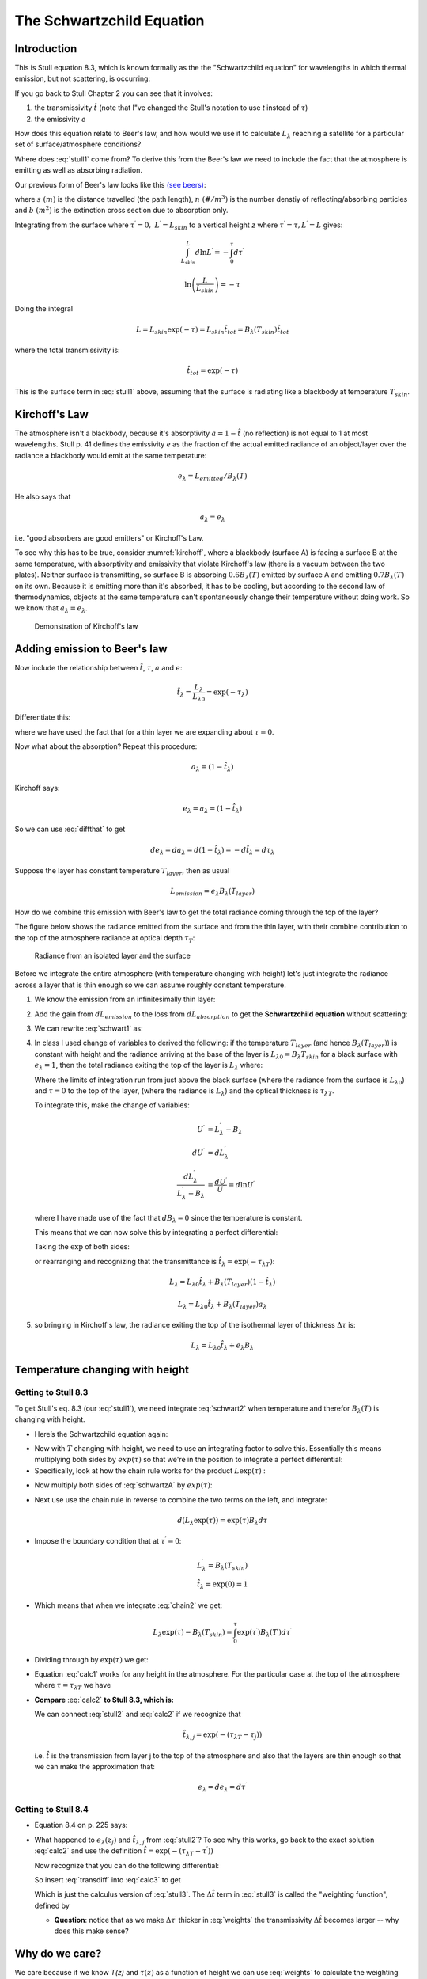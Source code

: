 .. default-role:: math

.. _schwartz:

The Schwartzchild Equation
++++++++++++++++++++++++++

Introduction
============


This is Stull equation 8.3, which is known formally as the the "Schwartzchild equation" for
wavelengths in which thermal emission, but not scattering, is occurring:

.. math::
   :label: stull1
   
      \begin{gathered}
            L_\lambda = \underbrace{B_\lambda(T_{skin} ) \hat{t}_{tot}}_{\text{surface contribution}} + \underbrace{\sum_{j=1}^n e_{\lambda,j} B_\lambda(T_j) \hat{t}_{\lambda,j}}_{\text{atmospheric contribution}}
      \end{gathered}

If you go back to Stull Chapter 2 you can see that it involves:

1) the transmissivity `\hat{t}` (note that I"ve changed the Stull's notation to
   use *t* instead of `\tau`)

2) the emissivity *e*

How does this equation relate to Beer's law, and how would we use it to calculate `L_\lambda` reaching a satellite for a particular set of surface/atmosphere conditions?

Where does :eq:`stull1` come from?  To derive this from the Beer's law we need to include the fact that the atmosphere is emitting as well as absorbing radiation.

Our previous form of Beer's law looks like this `(see beers) <../week2/beers_law.html#diffbeers>`_:

.. math:: \frac{dE^\prime}{E^\prime} = \frac{dL^\prime \Delta \omega}{L^\prime \Delta \omega} = d \ln L^\prime = -d (n\,b\,s) = -d \tau^\prime
  :label: diffbeers

where `s\ (m)` is the distance travelled (the path length),
`n\ (\#/m^3)` is the number denstiy of reflecting/absorbing
particles and `b\ (m^2)` is the extinction cross section due to
absorption only.
          
Integrating from the surface where `\tau^\prime=0,\ L^\prime=L_{skin}` to
a vertical height *z* where `\tau^\prime = \tau,L^\prime = L` gives:

.. math:: \int_{L_{skin}}^L  d \ln L^\prime = -\int_0^\tau d\tau^\prime

.. math:: \ln \left ( \frac{L}{L_{skin}} \right ) = - \tau

Doing the integral          

.. math:: L = L_{skin} \exp (-\tau)  = L_{skin} \hat{t}_{tot} = B_\lambda(T_{skin}) \hat{t}_{tot}

where the total transmissivity is:

.. math:: \hat{t}_{tot} = \exp (-\tau)

This is the surface term in :eq:`stull1` above, assuming that the surface is radiating like a blackbody at temperature `T_{skin}`.      


Kirchoff's Law
==============

The atmosphere isn't a blackbody, because it's absorptivity `a = 1 - \hat{t}` (no reflection) is not equal to 1 at most wavelengths.  Stull p. 41 defines the emissivity *e* as the fraction of the actual emitted radiance of an object/layer over the radiance a blackbody would emit at the same temperature:

.. math:: e_\lambda = L_{emitted}/B_\lambda(T)

He also says that

.. math:: a_\lambda = e_\lambda

i.e. "good absorbers are good emitters" or Kirchoff's Law.


To see why this has to be true, consider :numref:`kirchoff`, where a blackbody (surface A) is facing a surface B at the same temperature, with absorptivity and emissivity that violate Kirchoff's law (there is a vacuum between the two plates).  Neither surface is transmitting, so surface B is absorbing `0.6 B_\lambda(T)` emitted by surface A and emitting `0.7 B_\lambda(T)` on its own.  Because it is emitting more than it's absorbed, it has to be cooling, but according to the second law of thermodynamics,  objects at the same temperature can't spontaneously change their temperature without doing work.   So we know that `a_\lambda = e_\lambda`.
   
          
.. figure:: figures/kirchoff.png
   :scale: 50
   :name: kirchoff

   Demonstration of Kirchoff's law          

Adding emission to Beer's law
=============================

Now include the relationship between `\hat{t}`, `\tau`, `a` and `e`:

.. math::

    \hat{t}_\lambda = \frac{L_{\lambda}}{L_{\lambda 0}} = \exp ( - \tau_\lambda)

Differentiate this:
    
.. math::
   :label: diffthat
         
    d \hat{t}_\lambda = d \exp(-\tau_\lambda) = - \exp(-\tau_\lambda)\, d\tau_\lambda = -d\tau_\lambda
    

where we have used the fact that for a thin layer we are expanding about `\tau = 0`.


Now what about the absorption?  Repeat this procedure:

.. math::   a_\lambda = (1 - \hat{t}_\lambda)


Kirchoff says:       

.. math::    e_\lambda = a_\lambda = (1 - \hat{t}_\lambda)

So we can use :eq:`diffthat` to get             

.. math::    de_\lambda = da_\lambda = d(1 - \hat{t}_\lambda) = -d\hat{t}_\lambda  = d\tau_\lambda


Suppose the layer has constant temperature `T_{layer}`, then as usual

.. math::  L_{emission} = e_\lambda B_{\lambda} (T_{layer})

How do we combine this emission with Beer's law to get the total radiance coming through the top of the layer?

The figure below shows the radiance emitted from the surface and from the thin layer, with their combine contribution to the top of the atmosphere radiance at optical depth `\tau_T`:

.. figure::  figures/schwartzchild.png
   :scale: 50
   :name: schwartzchild

   Radiance from an isolated layer and the surface          

Before we integrate the entire atmosphere (with temperature changing with height) let's just integrate the radiance across a layer that is thin enough so we can assume roughly constant temperature.
           
1. We know the emission from an infinitesimally thin layer:

   .. math:: dL_{emission} = B_{\lambda} (T_{layer}) de_\lambda = B_{\lambda} (T_{layer}) d\tau_\lambda
     :label: dLemit        


2. Add the gain from `dL_{emission}` to the loss from `dL_{absorption}` to get
   the **Schwartzchild equation** without scattering:

   .. math::
      :label: schwart1

      dL_{\lambda,absorption} + dL_{\lambda,emission}  = -L_\lambda\, d\tau_\lambda + B_\lambda (T_{layer})\, d\tau_\lambda

3.  We can rewrite :eq:`schwart1` as:
     
    .. math::   \frac{dL_\lambda}{d\tau_\lambda} = -L_\lambda + B_\lambda (T_{layer})
      :label: schwart2


4. In class I used change of variables to derived the following: if the temperature `T_{layer}`  (and hence `B_\lambda(T_{layer})`) is constant with height and the radiance arriving at the base of the layer is `L_{\lambda 0} = B_{\lambda} T_{skin}` for a black surface with `e_\lambda = 1`, then the total radiance exiting the top of the layer is `L_{\lambda}` where:

   .. math::
     :label: constTb

           \int_{L_{\lambda 0}}^{L_\lambda} \frac{dL^\prime_\lambda}{L^\prime_\lambda -
           B_\lambda} = - \int_{0}^{\tau_{T}} d\tau^\prime

   Where the limits of integration run from just above the black surface (where the radiance from
   the surface is `L_{\lambda 0}`) and `\tau=0` to the top of the layer, (where the radiance is `L_\lambda`) and the optical thickness is `\tau_{\lambda T}`.

   To integrate this, make the change of variables:

   .. math::

      \begin{align}
      U^\prime &= L^\prime_\lambda - B_\lambda \\
      dU^\prime &= dL^\prime_\lambda\\
      \frac{dL^\prime_\lambda}{L^\prime_\lambda -
           B_\lambda} &= \frac{dU^\prime}{U^\prime} = d\ln U^\prime
      \end{align}

   where I have made use of the fact that `dB_\lambda = 0` since the temperature is constant.

   This means that we can now solve this by integrating a perfect differential:
      
   .. math::
     :label: constTc

     \int_{U_0}^U d\ln U^\prime = \ln \left (\frac{U}{U_0} \right ) =  \ln \left (\frac{L_\lambda - B_\lambda}{L_{\lambda 0} - B_\lambda}
           \right ) = - \tau_{\lambda T}

   Taking the `\exp` of both sides:

   .. math::
      :label: constTd

      L_\lambda - B_\lambda = (L_{\lambda 0} - B_\lambda) \exp (-\tau_{\lambda T})

      
   or rearranging and recognizing that the transmittance is `\hat{t_\lambda} = \exp(-\tau_{\lambda T} )`:

   .. math::
      :label: rad_constant

       L_\lambda = L_{\lambda 0} \exp( -\tau_{\lambda T}  ) + B_\lambda (T_{layer})(1- \exp( -\tau_{\lambda T} ))
              
   .. math::   L_\lambda = L_{\lambda 0} \hat{t}_{\lambda}  + B_\lambda (T_{layer})(1- \hat{t}_{\lambda}) 

   .. math:: L_\lambda = L_{\lambda 0}  \hat{t}_{\lambda} + B_\lambda (T_{layer})a_\lambda

5. so bringing in Kirchoff's law, the radiance exiting the top of the isothermal layer of thickness `\Delta \tau` is:   

   .. math::  L_\lambda = L_{\lambda 0}  \hat{t}_{\lambda} + e_\lambda B_\lambda 

.. _temp_height:

Temperature changing with height
================================

Getting to Stull 8.3
--------------------

To get Stull's eq. 8.3 (our :eq:`stull1`),  we need integrate :eq:`schwart2` when temperature and therefor  `B_\lambda(T)`  is changing with height.


-  Here’s the Schwartzchild equation again:

.. math::
   :label: schwartzA

    \frac{dL_\lambda}{d\tau_\lambda}= - L_{\lambda} + B_\lambda

-  Now with `T` changing with height, we need to use an
   integrating factor to solve this.  Essentially this means  multiplying both sides
   by `exp(\tau)` so that we're in the position to integrate a perfect differential:

-  Specifically, look at how the chain rule works for the product `L\exp(\tau)`   :
   
.. math::
   :label: chain

   d(L\exp(\tau))=\exp(\tau)dL + L\exp(\tau)d\tau

-  Now multiply both sides of :eq:`schwartzA` by  `exp(\tau)`:
   
.. math::
   :label: integ1

   \exp(\tau) dL_\lambda +
   L_\lambda \exp(\tau)\,d\tau=\exp(\tau)B_\lambda(T) \,d\tau

-  Next use use the chain rule in reverse to combine the two terms on the
   left, and integrate:

   .. math::
   
       d\left( L_\lambda\exp(\tau)\right )=\exp(\tau)B_\lambda d\tau

   .. math::
     :label: chain2

      \int_0^{\tau}d(L^\prime_\lambda\exp(\tau^\prime))=\int_0^{\tau}
      \exp(\tau^\prime)B^\prime_\lambda d\tau^\prime 


-  Impose the boundary condition that at `\tau^\prime=0`:

   .. math::

      \begin{gathered}
       L^\prime_\lambda=B_\lambda(T_{skin})\\
       \hat{t}_\lambda=\exp(0)=1
      \end{gathered}
      
-  Which means that when we integrate :eq:`chain2` we get:
    
   .. math::

       L_\lambda\exp(\tau) - B_\lambda(T_{skin}) = \int_0^{\tau} \exp(\tau^\prime)B_\lambda(T^\prime) d\tau^\prime\nonumber


   
- Dividing through by `\exp(\tau)` we get:
  
  .. math::
     :label: calc1

     L_\lambda(\tau)= B_\lambda(T_{skin})( \exp(-\tau) +    \int_0^{\tau} \exp\left(  - (\tau -\tau^\prime) \right ) 
     B_\lambda(T)\, d\tau^\prime 


- Equation :eq:`calc1` works for any height in the atmosphere. For the particular case at the top of the atmosphere where `\tau = \tau_{\lambda T}`  we have

  .. math::
     :label: calc2

     L_\lambda(\tau_{\lambda T})= B_\lambda(T_{skin})( \exp(-\tau_{\lambda T}) +    \int_0^{\tau} \exp\left(  - (\tau_{\lambda T} -\tau^\prime) \right ) 
     B_\lambda(T)\, d\tau^\prime 

  
-  **Compare** :eq:`calc2` **to Stull 8.3, which is:**
   
   .. math::
      :label: stull2

              \begin{gathered}
              L_\lambda = B_\lambda(T_{skin} ) \hat{t}_{tot} + \sum_{j=1}^n e_\lambda B_\lambda(T_j) \hat{t}_{\lambda,j}
              \end{gathered}

   We can connect :eq:`stull2` and :eq:`calc2` if we recognize that

   .. math::

       \hat{t}_{\lambda,j} =  \exp\left( -(\tau_{\lambda T} -\tau_j) \right )

       
   i.e. `\hat{t}` is the transmission from layer j to the top of the atmosphere and also that
   the layers are thin enough so that we can make the approximation that:

   .. math:: e_\lambda = de_\lambda = d\tau^\prime

.. _weightfuns:

Getting to Stull 8.4
--------------------

         
-  Equation 8.4 on p. 225 says:

   .. math::
      :label: stull3
   
         \begin{gathered}
           L_\lambda = B_\lambda(T_{skin}) \hat{t}_{\lambda,tot} + \sum_{j=1}^n  
           B_\lambda(T_j) \Delta \hat{t}_{\lambda,j}
         \end{gathered}
         
-  What happened to `e_\lambda(z_j)` and `\hat{t}_{\lambda,j}` from :eq:`stull2`?  To see why this works, go back to the exact solution :eq:`calc2` and  use the definition `\hat{t} =   \exp\left( -(\tau_{\lambda T} -\tau^\prime) \right )`

   .. math::
     :label: calc3

          L_\lambda(\tau_{\lambda T})= B_\lambda(T_{skin})( \exp(-\tau_{\lambda T}) +    \int_0^{\tau} B(T)\, \hat{t} \, d\tau^\prime 

   Now recognize that you can do the following differential:

   .. math::
      :label: transdiff

            d\hat{t} = \frac{ d\hat{t}_{j} }{d\tau^\prime}\, d \tau^\prime  =  
           \exp\left( -(\tau_{\lambda T} -\tau^\prime)\right ) d \tau^\prime = \hat{t}\, d\tau^\prime

           
   So insert :eq:`transdiff` into :eq:`calc3` to get

   .. math::
      :label: calc4

            L_\lambda(\tau_{\lambda T})= B_\lambda(T_{skin}) \exp(-\tau_{\lambda T}) +    \int_0^{\tau_{\lambda T}} B_\lambda(T)\, d\hat{t}

   Which is just the calculus version of :eq:`stull3`.  The `\Delta \hat{t}` term in :eq:`stull3` is called the "weighting function", defined by     

   .. math::
      :label: weights

              \Delta \hat{t} = \exp\left( -(\tau_{\lambda T} -\tau^\prime) \right )  \Delta \tau^\prime

   - **Question**: notice that as we make `\Delta \tau^\prime` thicker in :eq:`weights` the transmissivity `\Delta \hat{t}` becomes larger -- why does this make sense?

Why do we care?
===============

We care because if we know  *T(z)* and `\tau(z)` as a function of height we can use  :eq:`weights` to calculate the weighting function `\Delta \hat{t}_\lambda` and find the radiance `L_\lambda` at the satellite using :eq:`stull3`.  Alternatively, if we measure `L_\lambda` from satellites we can say something about *T(z)* and `\tau(z)`


